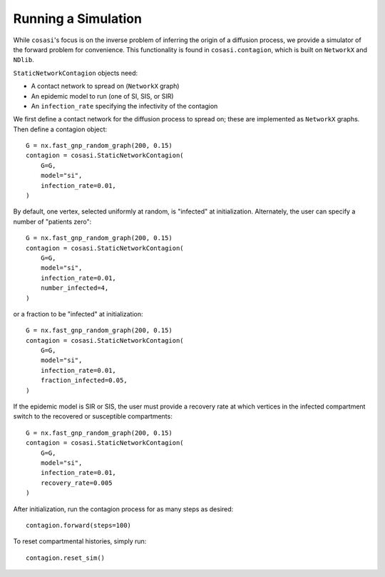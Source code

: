 ====================
Running a Simulation
====================

While ``cosasi``'s focus is on the inverse problem of inferring the origin of a diffusion process, we provide a simulator of the forward problem for convenience. This functionality is found in ``cosasi.contagion``, which is built on ``NetworkX`` and ``NDlib``.

``StaticNetworkContagion`` objects need:

- A contact network to spread on (``NetworkX`` graph)
- An epidemic model to run (one of SI, SIS, or SIR)
- An ``infection_rate`` specifying the infectivity of the contagion

We first define a contact network for the diffusion process to spread on; these are implemented as ``NetworkX`` graphs. Then define a contagion object:

::

    G = nx.fast_gnp_random_graph(200, 0.15)
    contagion = cosasi.StaticNetworkContagion(
        G=G,
        model="si",
        infection_rate=0.01,
    )

By default, one vertex, selected uniformly at random, is "infected" at initialization. Alternately, the user can specify a number of "patients zero":

::

    G = nx.fast_gnp_random_graph(200, 0.15)
    contagion = cosasi.StaticNetworkContagion(
        G=G,
        model="si",
        infection_rate=0.01,
        number_infected=4,
    )

or a fraction to be "infected" at initialization:

::

    G = nx.fast_gnp_random_graph(200, 0.15)
    contagion = cosasi.StaticNetworkContagion(
        G=G,
        model="si",
        infection_rate=0.01,
        fraction_infected=0.05,
    )

If the epidemic model is SIR or SIS, the user must provide a recovery rate at which vertices in the infected compartment switch to the recovered or susceptible compartments:

::

    G = nx.fast_gnp_random_graph(200, 0.15)
    contagion = cosasi.StaticNetworkContagion(
        G=G,
        model="si",
        infection_rate=0.01,
        recovery_rate=0.005
    )


After initialization, run the contagion process for as many steps as desired:

::

    contagion.forward(steps=100)

To reset compartmental histories, simply run:

::
    
    contagion.reset_sim()